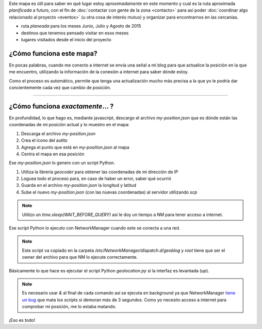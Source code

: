.. title: ¿Donde está humitos?
.. slug: donde-esta-humitos
.. date: 2014-11-24 13:50:09 UTC-03:00
.. tags: argentina en python, mapas, blog, python
.. link: 
.. description: 
.. type: text
.. previewimage: preview.jpg

.. raw:: html

   <style>
     ul.simple {
         list-style: none;
     }
   </style>

Este mapa es útil para saber en qué lugar estoy *aproximadamente* en
este momento y cual es la ruta aproximada *planificada* a futuro, con
el fin de :doc:`contactar con gente de la zona <contacto>` para así
poder :doc:`coordinar algo relacionado al proyecto <eventos>` (u otra
cosa de interés mutuo) y organizar para encontrarnos en las cercanías.


* |ruta| ruta *planeada* para los meses Junio, Julio y Agosto de 2015
* |destinos| destinos que tenemos pensado visitar en esos meses
* |visitados| lugares visitados desde el inicio del proyecto

.. |ruta| image:: /assets/img/green-line.png
.. |destinos| image:: /assets/img/marker-icon-red.png
.. |visitados| image:: /assets/img/marker-icon-green.png

.. raw:: html

   <div id="map"></div>

¿Cómo funciona este mapa?
-------------------------

En pocas palabras, cuando me conecto a internet se envía una señal a
mi blog para que actualice la posición en la que me encuentro,
utilizando la información de la conexión a internet para saber dónde
estoy.

Como el proceso es automático, permite que tenga una actualización
mucho más precisa a la que yo le podría dar concientemente cada vez
que cambio de posición.

----

¿Cómo funciona *exactamente*... ?
---------------------------------

En profundidad, lo que hago es, mediante javascript, descargo el
archivo `my-position.json` que es dónde están las coordenadas de mi
posición actual y lo muestro en el mapa:

.. listing:: donde-esta-humitos/geolocation.js javascript
   :start-line: 115
   :end-line: 133


#. Descarga el archivo `my-position.json`
#. Crea el ícono del autito
#. Agrega el punto que está en `my-position.json` al mapa
#. Centra el mapa en esa posición


Ese `my-position.json` lo genero con un script Python.

.. listing:: donde-esta-humitos/geolocation.py python
   :start-line: 163
   :end-line: 196


#. Utiliza la librería *geocoder* para obtener las coordenadas de mi
   dirección de IP
#. Loguea todo el proceso para, en caso de haber un error, saber qué
   ocurrió
#. Guarda en el archivo `my-position.json` la longitud y latitud
#. Sube el nuevo `my-position.json` (con las nuevas coordenadas) al
   servidor utilizando `scp`

.. note::

   Utilizo un `time.sleep(WAIT_BEFORE_QUERY)` así le doy un tiempo a
   NM para tener acceso a internet.


Ese script Python lo ejecuto con NetworkManager cuando este se conecta
a una red.

.. listing:: donde-esta-humitos/geoblog bash

.. note::

   Este script va copiado en la carpeta
   `/etc/NetworkManager/dispatch.d/geoblog` y *root* tiene que ser el
   owner del archivo para que NM lo ejecute correctamente.

Básicamente lo que hace es ejecutar el script Python `geolocation.py`
si la interfaz es levantada (*up*).

.. note::

   Es necesario usar *&* al final de cada comando así se ejecuta en
   background ya que NetworkManager `tiene un bug
   <https://bugzilla.redhat.com/show_bug.cgi?id=982734>`_ que mata los
   scripts si demoran más de 3 segundos. Como yo necesito acceso a
   internet para comprobar mi posición, me lo estaba matando.

¡Eso es todo!
